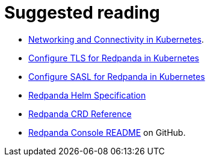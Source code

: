 = Suggested reading


* xref:manage:kubernetes/networking/networking-and-connectivity.adoc[Networking and Connectivity in Kubernetes].
* xref:manage:kubernetes/security/kubernetes-tls.adoc[Configure TLS for Redpanda in Kubernetes]
* xref:manage:kubernetes/security/sasl-kubernetes.adoc[Configure SASL for Redpanda in Kubernetes]
* xref:reference:redpanda-helm-spec.adoc[Redpanda Helm Specification]
* xref:reference:crd.adoc[Redpanda CRD Reference]
* https://github.com/redpanda-data/console[Redpanda Console README^] on GitHub.
